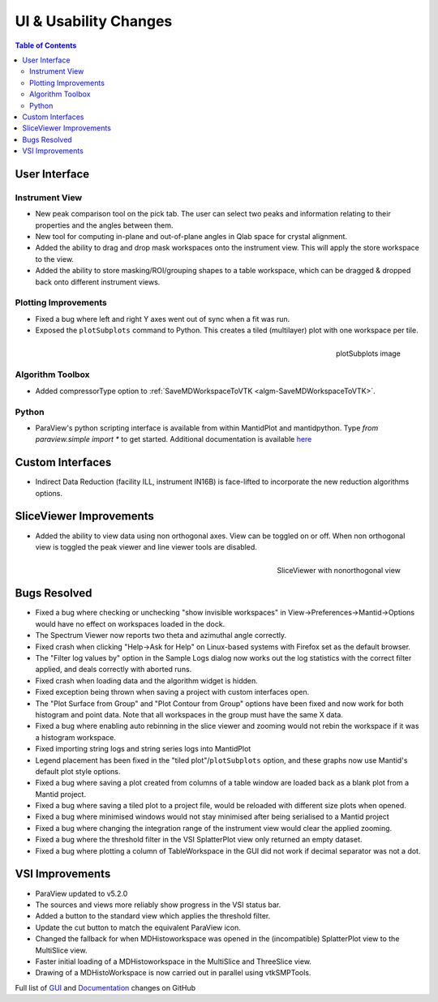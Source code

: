 ======================
UI & Usability Changes
======================

.. contents:: Table of Contents
   :local:


User Interface
--------------

Instrument View
###############

- New peak comparison tool on the pick tab. The user can select two peaks and information relating to their properties and the angles between them.
- New tool for computing in-plane and out-of-plane angles in Qlab space for crystal alignment.
- Added the ability to drag and drop mask workspaces onto the instrument view. This will apply the store workspace to the view.
- Added the ability to store masking/ROI/grouping shapes to a table workspace, which can be dragged & dropped back onto different instrument views. 

Plotting Improvements
#####################

- Fixed a bug where left and right Y axes went out of sync when a fit was run.
- Exposed the ``plotSubplots`` command to Python. This creates a tiled (multilayer) plot with one workspace per tile.

.. figure:: ../../images/multilayer_3.9.png
   :class: screenshot
   :width: 550px
   :align: right

   plotSubplots image

Algorithm Toolbox
#################

- Added compressorType option to :ref:`SaveMDWorkspaceToVTK <algm-SaveMDWorkspaceToVTK>`.

Python
######

- ParaView's python scripting interface is available from within MantidPlot and mantidpython. Type `from paraview.simple import *` to get started. Additional documentation is available `here <http://www.paraview.org/ParaView3/Doc/Nightly/www/py-doc/>`_

Custom Interfaces
-----------------

- Indirect Data Reduction (facility ILL, instrument IN16B) is face-lifted to incorporate the new reduction algorithms options.


SliceViewer Improvements
------------------------

- Added the ability to view data using non orthogonal axes. View can be toggled on or off. When non orthogonal view is toggled the peak viewer and line viewer tools are disabled.

.. figure:: ../../images/SliceViewerNonOrthogonal.png
   :class: screenshot
   :width: 450px
   :align: right

   SliceViewer with nonorthogonal view 

Bugs Resolved
-------------

- Fixed a bug where checking or unchecking "show invisible workspaces" in View->Preferences->Mantid->Options would have no effect on workspaces loaded in the dock.
- The Spectrum Viewer now reports two theta and azimuthal angle correctly.
- Fixed crash when clicking "Help->Ask for Help" on Linux-based systems with Firefox set as the default browser.
- The "Filter log values by" option in the Sample Logs dialog now works out the log statistics with the correct filter applied, and deals correctly with aborted runs.
- Fixed crash when loading data and the algorithm widget is hidden.
- Fixed exception being thrown when saving a project with custom interfaces open.
- The "Plot Surface from Group" and "Plot Contour from Group" options have been fixed and now work for both histogram and point data. Note that all workspaces in the group must have the same X data.
- Fixed a bug where enabling auto rebinning in the slice viewer and zooming would not rebin the workspace if it was a histogram workspace.
- Fixed importing string logs and string series logs into MantidPlot
- Legend placement has been fixed in the "tiled plot"/``plotSubplots`` option, and these graphs now use Mantid's default plot style options.
- Fixed a bug where saving a plot created from columns of a table window are loaded back as a blank plot from a Mantid project.
- Fixed a bug where saving a tiled plot to a project file, would be reloaded with different size plots when opened.
- Fixed a bug where minimised windows would not stay minimised after being serialised to a Mantid project
- Fixed a bug where changing the integration range of the instrument view would clear the applied zooming.
- Fixed a bug where the threshold filter in the VSI SplatterPlot view only returned an empty dataset.
- Fixed a bug where plotting a column of TableWorkspace in the GUI did not work if decimal separator was not a dot.


VSI Improvements
----------------

- ParaView updated to v5.2.0
- The sources and views more reliably show progress in the VSI status bar. 
- Added a button to the standard view which applies the threshold filter.
- Update the cut button to match the equivalent ParaView icon.
- Changed the fallback for when MDHistoworkspace was opened in the (incompatible) SplatterPlot view to the MultiSlice view.
- Faster initial loading of a MDHistoworkspace in the MultiSlice and ThreeSlice view.
- Drawing of a MDHistoWorkspace is now carried out in parallel using vtkSMPTools.


Full list of
`GUI <http://github.com/mantidproject/mantid/pulls?q=is%3Apr+milestone%3A%22Release+3.9%22+is%3Amerged+label%3A%22Component%3A+GUI%22>`_
and
`Documentation <http://github.com/mantidproject/mantid/pulls?q=is%3Apr+milestone%3A%22Release+3.9%22+is%3Amerged+label%3A%22Component%3A+Documentation%22>`_
changes on GitHub
